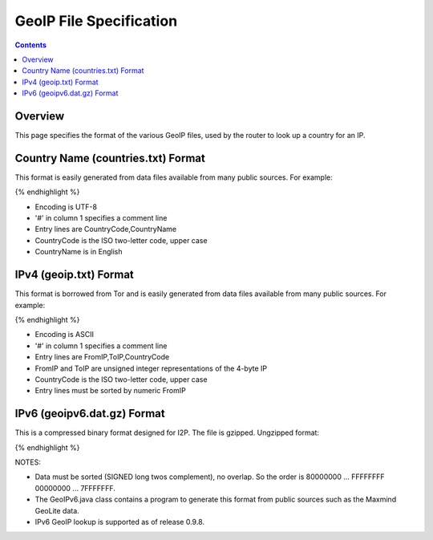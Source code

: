 ========================
GeoIP File Specification
========================
.. meta::
    :category: Formats
    :lastupdated: December 2013
    :accuratefor: 0.9.9

.. contents::


Overview
========

This page specifies the format of the various GeoIP files,
used by the router to look up a country for an IP.


Country Name (countries.txt) Format
===================================

This format is easily generated from data files available from many public sources.
For example:

.. raw:: html

  {% highlight lang='bash' %}$ wget http://geolite.maxmind.com/download/geoip/database/GeoIPCountryCSV.zip
  $ unzip GeoIPCountryCSV.zip
  $ cut -d, -f5,6 < GeoIPCountryWhois.csv | sed 's/"//g' | sort | uniq > countries.txt
{% endhighlight %}

* Encoding is UTF-8
* '#' in column 1 specifies a comment line
* Entry lines are CountryCode,CountryName
* CountryCode is the ISO two-letter code, upper case
* CountryName is in English


IPv4 (geoip.txt) Format
=======================

This format is borrowed from Tor and is easily generated from data files available from many public sources.
For example:

.. raw:: html

  {% highlight lang='bash' %}$ wget http://geolite.maxmind.com/download/geoip/database/GeoIPCountryCSV.zip
  $ unzip GeoIPCountryCSV.zip
  $ cut -d, -f3-5 < GeoIPCountryWhois.csv | sed 's/"//g' > geoip.txt
  $ cut -d, -f5,6 < GeoIPCountryWhois.csv | sed 's/"//g' | sort | uniq > countries.txt
{% endhighlight %}

* Encoding is ASCII
* '#' in column 1 specifies a comment line
* Entry lines are FromIP,ToIP,CountryCode
* FromIP and ToIP are unsigned integer representations of the 4-byte IP
* CountryCode is the ISO two-letter code, upper case
* Entry lines must be sorted by numeric FromIP


IPv6 (geoipv6.dat.gz) Format
============================

This is a compressed binary format designed for I2P.
The file is gzipped. Ungzipped format:

.. raw:: html

  {% highlight %}  Bytes 0-9: Magic number "I2PGeoIPv6"
    Bytes 10-11: Version (0x0001)
    Bytes 12-15 Options (0x00000000) (future use)
    Bytes 16-23: Creation date (ms since 1970-01-01)
    Bytes 24-xx: Optional comment (UTF-8) terminated by zero byte
    Bytes xx-255: null padding
    Bytes 256-: 18 byte records:
        8 byte from (/64)
        8 byte to (/64)
        2 byte ISO country code LOWER case (ASCII)
{% endhighlight %}

NOTES:

* Data must be sorted (SIGNED long twos complement), no overlap.
  So the order is 80000000 ... FFFFFFFF 00000000 ... 7FFFFFFF.
* The GeoIPv6.java class contains a program to generate this format from
  public sources such as the Maxmind GeoLite data.
* IPv6 GeoIP lookup is supported as of release 0.9.8.
